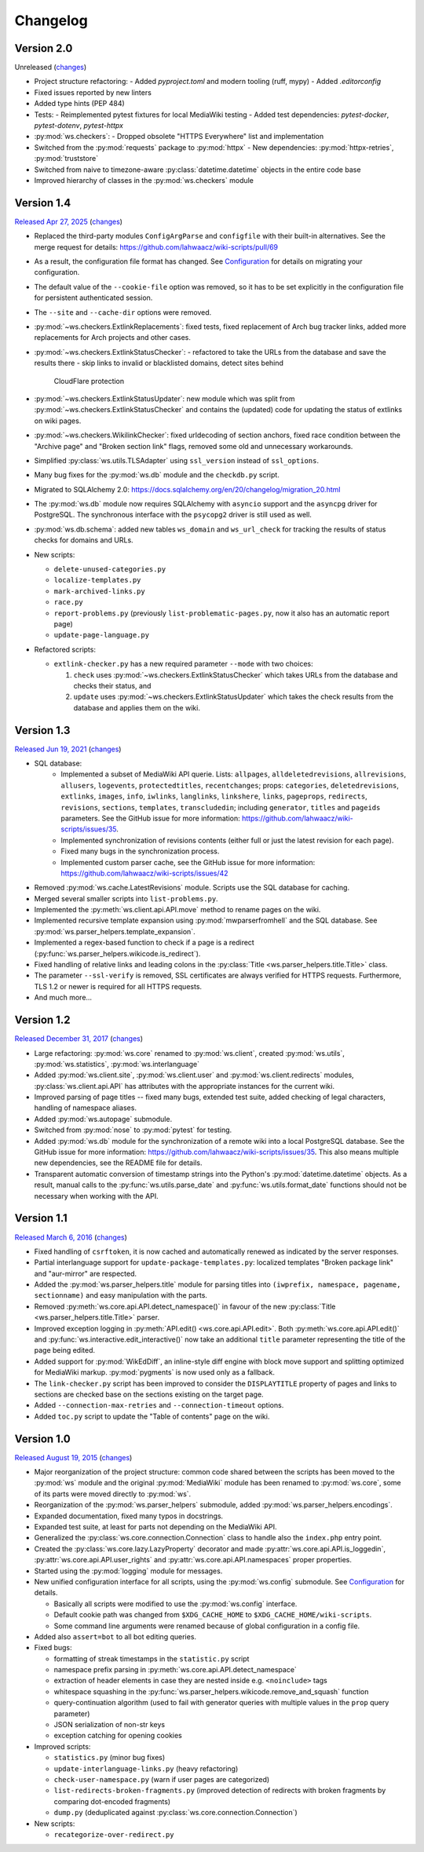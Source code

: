Changelog
=========

Version 2.0
-----------

Unreleased
(`changes <https://github.com/lahwaacz/wiki-scripts/compare/1.4...master>`__)

- Project structure refactoring:
  - Added `pyproject.toml` and modern tooling (ruff, mypy)
  - Added `.editorconfig`
- Fixed issues reported by new linters
- Added type hints (PEP 484)
- Tests:
  - Reimplemented pytest fixtures for local MediaWiki testing
  - Added test dependencies: `pytest-docker`, `pytest-dotenv`, `pytest-httpx`
- :py:mod:`ws.checkers`:
  - Dropped obsolete "HTTPS Everywhere" list and implementation
- Switched from the :py:mod:`requests` package to :py:mod:`httpx`
  - New dependencies: :py:mod:`httpx-retries`, :py:mod:`truststore`
- Switched from naive to timezone-aware :py:class:`datetime.datetime` objects
  in the entire code base
- Improved hierarchy of classes in the :py:mod:`ws.checkers` module

Version 1.4
-----------

`Released Apr 27, 2025 <https://github.com/lahwaacz/wiki-scripts/tree/1.4>`_
(`changes <https://github.com/lahwaacz/wiki-scripts/compare/1.3...1.4>`__)

- Replaced the third-party modules ``ConfigArgParse`` and ``configfile`` with
  their built-in alternatives. See the merge request for details:
  https://github.com/lahwaacz/wiki-scripts/pull/69
- As a result, the configuration file format has changed. See `Configuration
  <configuration.html>`_ for details on migrating your configuration.
- The default value of the ``--cookie-file`` option was removed, so it has to be
  set explicitly in the configuration file for persistent authenticated session.
- The ``--site`` and ``--cache-dir`` options were removed.
- :py:mod:`~ws.checkers.ExtlinkReplacements`: fixed tests, fixed replacement of
  Arch bug tracker links, added more replacements for Arch projects and other
  cases.
- :py:mod:`~ws.checkers.ExtlinkStatusChecker`:
  - refactored to take the URLs from the database and save the results there
  - skip links to invalid or blacklisted domains, detect sites behind
    CloudFlare protection
- :py:mod:`~ws.checkers.ExtlinkStatusUpdater`: new module which was split from
  :py:mod:`~ws.checkers.ExtlinkStatusChecker` and contains the (updated) code
  for updating the status of extlinks on wiki pages.
- :py:mod:`~ws.checkers.WikilinkChecker`: fixed urldecoding of section anchors,
  fixed race condition between the "Archive page" and "Broken section link"
  flags, removed some old and unnecessary workarounds.
- Simplified :py:class:`ws.utils.TLSAdapter` using ``ssl_version`` instead of
  ``ssl_options``.
- Many bug fixes for the :py:mod:`ws.db` module and the ``checkdb.py`` script.
- Migrated to SQLAlchemy 2.0:
  https://docs.sqlalchemy.org/en/20/changelog/migration_20.html
- The :py:mod:`ws.db` module now requires SQLAlchemy with ``asyncio`` support
  and the ``asyncpg`` driver for PostgreSQL. The synchronous interface with the
  ``psycopg2`` driver is still used as well.
- :py:mod:`ws.db.schema`: added new tables ``ws_domain`` and ``ws_url_check``
  for tracking the results of status checks for domains and URLs.

- New scripts:

  - ``delete-unused-categories.py``
  - ``localize-templates.py``
  - ``mark-archived-links.py``
  - ``race.py``
  - ``report-problems.py`` (previously ``list-problematic-pages.py``, now it
    also has an automatic report page)
  - ``update-page-language.py``

- Refactored scripts:

  - ``extlink-checker.py`` has a new required parameter ``--mode`` with two
    choices:

    1. ``check`` uses :py:mod:`~ws.checkers.ExtlinkStatusChecker` which takes
       URLs from the database and checks their status, and
    2. ``update`` uses :py:mod:`~ws.checkers.ExtlinkStatusUpdater` which takes
       the check results from the database and applies them on the wiki.

Version 1.3
-----------

`Released Jun 19, 2021 <https://github.com/lahwaacz/wiki-scripts/tree/1.3>`_
(`changes <https://github.com/lahwaacz/wiki-scripts/compare/1.2...1.3>`__)

- SQL database:
    - Implemented a subset of MediaWiki API querie. Lists: ``allpages``,
      ``alldeletedrevisions``, ``allrevisions``, ``allusers``, ``logevents``,
      ``protectedtitles``, ``recentchanges``; props: ``categories``,
      ``deletedrevisions``, ``extlinks``, ``images``, ``info``, ``iwlinks``,
      ``langlinks``, ``linkshere``, ``links``, ``pageprops``, ``redirects``,
      ``revisions``, ``sections``, ``templates``, ``transcludedin``; including
      ``generator``, ``titles`` and ``pageids`` parameters. See the GitHub
      issue for more information:
      https://github.com/lahwaacz/wiki-scripts/issues/35.
    - Implemented synchronization of revisions contents (either full or just
      the latest revision for each page).
    - Fixed many bugs in the synchronization process.
    - Implemented custom parser cache, see the GitHub issue for more
      information: https://github.com/lahwaacz/wiki-scripts/issues/42
- Removed :py:mod:`ws.cache.LatestRevisions` module. Scripts use the SQL
  database for caching.
- Merged several smaller scripts into ``list-problems.py``.
- Implemented the :py:meth:`ws.client.api.API.move` method to rename pages on
  the wiki.
- Implemented recursive template expansion using :py:mod:`mwparserfromhell` and
  the SQL database. See :py:mod:`ws.parser_helpers.template_expansion`.
- Implemented a regex-based function to check if a page is a redirect
  (:py:func:`ws.parser_helpers.wikicode.is_redirect`).
- Fixed handling of relative links and leading colons in the :py:class:`Title
  <ws.parser_helpers.title.Title>` class.
- The parameter ``--ssl-verify`` is removed, SSL certificates are always verified
  for HTTPS requests. Furthermore, TLS 1.2 or newer is required for all HTTPS
  requests.
- And much more...

Version 1.2
-----------

`Released December 31, 2017 <https://github.com/lahwaacz/wiki-scripts/tree/1.2>`_
(`changes <https://github.com/lahwaacz/wiki-scripts/compare/1.1...1.2>`__)

- Large refactoring: :py:mod:`ws.core` renamed to :py:mod:`ws.client`, created
  :py:mod:`ws.utils`, :py:mod:`ws.statistics`, :py:mod:`ws.interlanguage`
- Added :py:mod:`ws.client.site`, :py:mod:`ws.client.user` and
  :py:mod:`ws.client.redirects` modules, :py:class:`ws.client.api.API` has
  attributes with the appropriate instances for the current wiki.
- Improved parsing of page titles -- fixed many bugs, extended test suite, added
  checking of legal characters, handling of namespace aliases.
- Added :py:mod:`ws.autopage` submodule.
- Switched from :py:mod:`nose` to :py:mod:`pytest` for testing.
- Added :py:mod:`ws.db` module for the synchronization of a remote wiki into a
  local PostgreSQL database. See the GitHub issue for more information:
  https://github.com/lahwaacz/wiki-scripts/issues/35. This also means multiple
  new dependencies, see the README file for details.
- Transparent automatic conversion of timestamp strings into the Python's
  :py:mod:`datetime.datetime` objects. As a result, manual calls to the
  :py:func:`ws.utils.parse_date` and :py:func:`ws.utils.format_date` functions
  should not be necessary when working with the API.

Version 1.1
-----------

`Released March 6, 2016 <https://github.com/lahwaacz/wiki-scripts/tree/1.1>`_
(`changes <https://github.com/lahwaacz/wiki-scripts/compare/1.0...1.1>`__)

- Fixed handling of ``csrftoken``, it is now cached and automatically renewed as
  indicated by the server responses.
- Partial interlanguage support for ``update-package-templates.py``: localized
  templates "Broken package link" and "aur-mirror" are respected.
- Added the :py:mod:`ws.parser_helpers.title` module for parsing titles into
  ``(iwprefix, namespace, pagename, sectionname)`` and easy manipulation with
  the parts.
- Removed :py:meth:`ws.core.api.API.detect_namespace()` in favour of the new
  :py:class:`Title <ws.parser_helpers.title.Title>` parser.
- Improved exception logging in :py:meth:`API.edit() <ws.core.api.API.edit>`.
  Both :py:meth:`ws.core.api.API.edit()` and
  :py:func:`ws.interactive.edit_interactive()` now take an additional ``title``
  parameter representing the title of the page being edited.
- Added support for :py:mod:`WikEdDiff`, an inline-style diff engine with
  block move support and splitting optimized for MediaWiki markup.
  :py:mod:`pygments` is now used only as a fallback.
- The ``link-checker.py`` script has been improved to consider the
  ``DISPLAYTITLE`` property of pages and links to sections are checked base on
  the sections existing on the target page.
- Added ``--connection-max-retries`` and ``--connection-timeout`` options.
- Added ``toc.py`` script to update the "Table of contents" page on the wiki.

Version 1.0
-----------

`Released August 19, 2015 <https://github.com/lahwaacz/wiki-scripts/tree/1.0>`_
(`changes <https://github.com/lahwaacz/wiki-scripts/compare/0.6...1.0>`__)

- Major reorganization of the project structure: common code shared between the
  scripts has been moved to the :py:mod:`ws` module and the original
  :py:mod:`MediaWiki` module has been renamed to :py:mod:`ws.core`, some of its
  parts were moved directly to :py:mod:`ws`.
- Reorganization of the :py:mod:`ws.parser_helpers` submodule, added
  :py:mod:`ws.parser_helpers.encodings`.
- Expanded documentation, fixed many typos in docstrings.
- Expanded test suite, at least for parts not depending on the MediaWiki API.
- Generalized the :py:class:`ws.core.connection.Connection` class to handle also
  the ``index.php`` entry point.
- Created the :py:class:`ws.core.lazy.LazyProperty` decorator and made
  :py:attr:`ws.core.api.API.is_loggedin`, :py:attr:`ws.core.api.API.user_rights`
  and :py:attr:`ws.core.api.API.namespaces` proper properties.
- Started using the :py:mod:`logging` module for messages.
- New unified configuration interface for all scripts, using the
  :py:mod:`ws.config` submodule. See `Configuration <configuration.html>`_ for
  details.

  - Basically all scripts were modified to use the :py:mod:`ws.config`
    interface.
  - Default cookie path was changed from ``$XDG_CACHE_HOME`` to
    ``$XDG_CACHE_HOME/wiki-scripts``.
  - Some command line arguments were renamed because of global configuration in
    a config file.

- Added also ``assert=bot`` to all bot editing queries.
- Fixed bugs:

  - formatting of streak timestamps in the ``statistic.py`` script
  - namespace prefix parsing in :py:meth:`ws.core.api.API.detect_namespace`
  - extraction of header elements in case they are nested inside e.g.
    ``<noinclude>`` tags
  - whitespace squashing in the
    :py:func:`ws.parser_helpers.wikicode.remove_and_squash` function
  - query-continuation algorithm (used to fail with generator queries with
    multiple values in the ``prop`` query parameter)
  - JSON serialization of non-str keys
  - exception catching for opening cookies

- Improved scripts:

  - ``statistics.py`` (minor bug fixes)
  - ``update-interlanguage-links.py`` (heavy refactoring)
  - ``check-user-namespace.py`` (warn if user pages are categorized)
  - ``list-redirects-broken-fragments.py`` (improved detection of redirects with
    broken fragments by comparing dot-encoded fragments)
  - ``dump.py`` (deduplicated against :py:class:`ws.core.connection.Connection`)

- New scripts:

  - ``recategorize-over-redirect.py``


